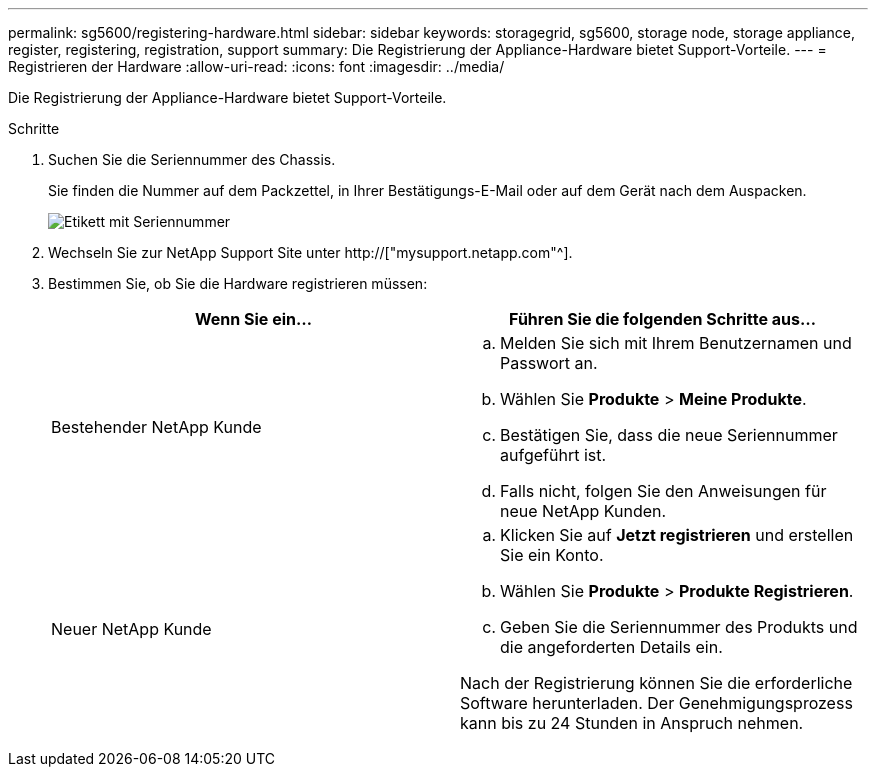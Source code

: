 ---
permalink: sg5600/registering-hardware.html 
sidebar: sidebar 
keywords: storagegrid, sg5600, storage node, storage appliance, register, registering, registration, support 
summary: Die Registrierung der Appliance-Hardware bietet Support-Vorteile. 
---
= Registrieren der Hardware
:allow-uri-read: 
:icons: font
:imagesdir: ../media/


[role="lead"]
Die Registrierung der Appliance-Hardware bietet Support-Vorteile.

.Schritte
. Suchen Sie die Seriennummer des Chassis.
+
Sie finden die Nummer auf dem Packzettel, in Ihrer Bestätigungs-E-Mail oder auf dem Gerät nach dem Auspacken.

+
image::../media/appliance_label.gif[Etikett mit Seriennummer]

. Wechseln Sie zur NetApp Support Site unter http://["mysupport.netapp.com"^].
. Bestimmen Sie, ob Sie die Hardware registrieren müssen:
+
|===
| Wenn Sie ein... | Führen Sie die folgenden Schritte aus... 


 a| 
Bestehender NetApp Kunde
 a| 
.. Melden Sie sich mit Ihrem Benutzernamen und Passwort an.
.. Wählen Sie *Produkte* > *Meine Produkte*.
.. Bestätigen Sie, dass die neue Seriennummer aufgeführt ist.
.. Falls nicht, folgen Sie den Anweisungen für neue NetApp Kunden.




 a| 
Neuer NetApp Kunde
 a| 
.. Klicken Sie auf *Jetzt registrieren* und erstellen Sie ein Konto.
.. Wählen Sie *Produkte* > *Produkte Registrieren*.
.. Geben Sie die Seriennummer des Produkts und die angeforderten Details ein.


Nach der Registrierung können Sie die erforderliche Software herunterladen. Der Genehmigungsprozess kann bis zu 24 Stunden in Anspruch nehmen.

|===

